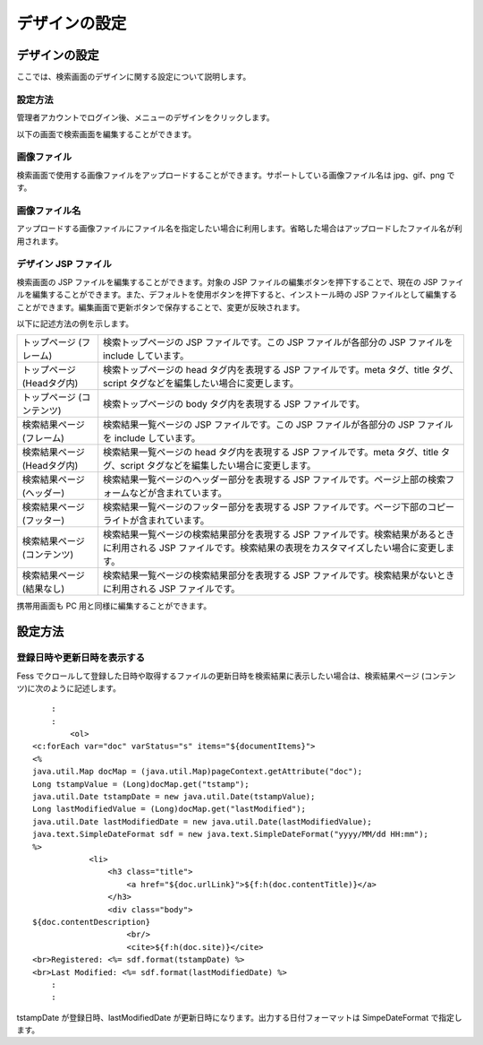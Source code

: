 ==============
デザインの設定
==============

デザインの設定
==============

ここでは、検索画面のデザインに関する設定について説明します。

設定方法
--------

管理者アカウントでログイン後、メニューのデザインをクリックします。

|image0|

以下の画面で検索画面を編集することができます。

|image1|

画像ファイル
------------

検索画面で使用する画像ファイルをアップロードすることができます。サポートしている画像ファイル名は
jpg、gif、png です。

画像ファイル名
--------------

アップロードする画像ファイルにファイル名を指定したい場合に利用します。省略した場合はアップロードしたファイル名が利用されます。

デザイン JSP ファイル
---------------------

検索画面の JSP ファイルを編集することができます。対象の JSP
ファイルの編集ボタンを押下することで、現在の JSP
ファイルを編集することができます。また、デフォルトを使用ボタンを押下すると、インストール時の
JSP
ファイルとして編集することができます。編集画面で更新ボタンで保存することで、変更が反映されます。

以下に記述方法の例を示します。

+-------------------------------+----------------------------------------------------------------------------------------------------------------------------------------------------------------------+
| トップページ (フレーム)       | 検索トップページの JSP ファイルです。この JSP ファイルが各部分の JSP ファイルを include しています。                                                                 |
+-------------------------------+----------------------------------------------------------------------------------------------------------------------------------------------------------------------+
| トップページ (Headタグ内)     | 検索トップページの head タグ内を表現する JSP ファイルです。meta タグ、title タグ、script タグなどを編集したい場合に変更します。                                      |
+-------------------------------+----------------------------------------------------------------------------------------------------------------------------------------------------------------------+
| トップページ (コンテンツ)     | 検索トップページの body タグ内を表現する JSP ファイルです。                                                                                                          |
+-------------------------------+----------------------------------------------------------------------------------------------------------------------------------------------------------------------+
| 検索結果ページ (フレーム)     | 検索結果一覧ページの JSP ファイルです。この JSP ファイルが各部分の JSP ファイルを include しています。                                                               |
+-------------------------------+----------------------------------------------------------------------------------------------------------------------------------------------------------------------+
| 検索結果ページ (Headタグ内)   | 検索結果一覧ページの head タグ内を表現する JSP ファイルです。meta タグ、title タグ、script タグなどを編集したい場合に変更します。                                    |
+-------------------------------+----------------------------------------------------------------------------------------------------------------------------------------------------------------------+
| 検索結果ページ (ヘッダー)     | 検索結果一覧ページのヘッダー部分を表現する JSP ファイルです。ページ上部の検索フォームなどが含まれています。                                                          |
+-------------------------------+----------------------------------------------------------------------------------------------------------------------------------------------------------------------+
| 検索結果ページ (フッター)     | 検索結果一覧ページのフッター部分を表現する JSP ファイルです。ページ下部のコピーライトが含まれています。                                                              |
+-------------------------------+----------------------------------------------------------------------------------------------------------------------------------------------------------------------+
| 検索結果ページ (コンテンツ)   | 検索結果一覧ページの検索結果部分を表現する JSP ファイルです。検索結果があるときに利用される JSP ファイルです。検索結果の表現をカスタマイズしたい場合に変更します。   |
+-------------------------------+----------------------------------------------------------------------------------------------------------------------------------------------------------------------+
| 検索結果ページ (結果なし)     | 検索結果一覧ページの検索結果部分を表現する JSP ファイルです。検索結果がないときに利用される JSP ファイルです。                                                       |
+-------------------------------+----------------------------------------------------------------------------------------------------------------------------------------------------------------------+

携帯用画面も PC 用と同様に編集することができます。

設定方法
========

登録日時や更新日時を表示する
----------------------------

Fess
でクロールして登録した日時や取得するファイルの更新日時を検索結果に表示したい場合は、検索結果ページ
(コンテンツ)に次のように記述します。

::

        :
        :
            <ol>
    <c:forEach var="doc" varStatus="s" items="${documentItems}">
    <%
    java.util.Map docMap = (java.util.Map)pageContext.getAttribute("doc");
    Long tstampValue = (Long)docMap.get("tstamp");
    java.util.Date tstampDate = new java.util.Date(tstampValue);
    Long lastModifiedValue = (Long)docMap.get("lastModified");
    java.util.Date lastModifiedDate = new java.util.Date(lastModifiedValue);
    java.text.SimpleDateFormat sdf = new java.text.SimpleDateFormat("yyyy/MM/dd HH:mm");
    %>
                <li>
                    <h3 class="title">
                        <a href="${doc.urlLink}">${f:h(doc.contentTitle)}</a>
                    </h3>
                    <div class="body">
    ${doc.contentDescription}               
                        <br/>
                        <cite>${f:h(doc.site)}</cite>
    <br>Registered: <%= sdf.format(tstampDate) %>
    <br>Last Modified: <%= sdf.format(lastModifiedDate) %>
        :
        :

tstampDate が登録日時、lastModifiedDate
が更新日時になります。出力する日付フォーマットは SimpeDateFormat
で指定します。

.. |image0| image:: /images/ja/5.0/design-1.png
.. |image1| image:: /images/ja/5.0/design-2.png
